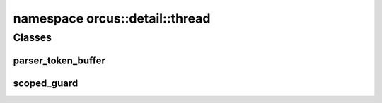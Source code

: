 
namespace orcus::detail::thread
===============================

Classes
-------

parser_token_buffer
^^^^^^^^^^^^^^^^^^^
.. doxygenclass:: orcus::detail::thread::parser_token_buffer
   :members:

scoped_guard
^^^^^^^^^^^^
.. doxygenclass:: orcus::detail::thread::scoped_guard
   :members:

